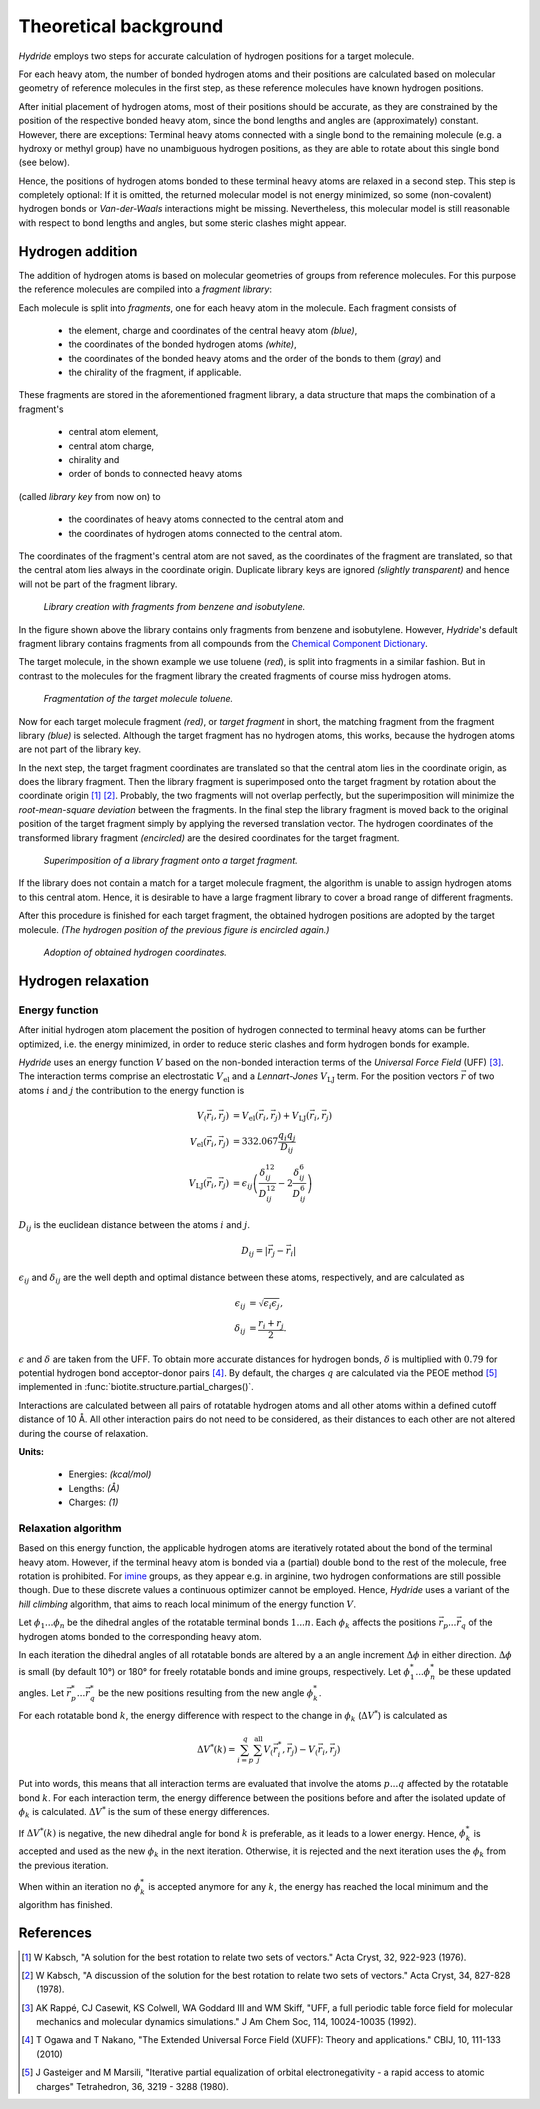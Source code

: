 .. This source code is part of the Hydride package and is distributed
   under the 3-Clause BSD License. Please see 'LICENSE.rst' for further
   information.

.. _theory:

Theoretical background
======================

*Hydride* employs two steps for accurate calculation of hydrogen positions for
a target molecule.

For each heavy atom, the number of bonded hydrogen atoms and their positions
are calculated based on molecular geometry of reference molecules in the first
step, as these reference molecules have known hydrogen positions.

After initial placement of hydrogen atoms, most of their positions should be
accurate, as they are constrained by the position of the respective bonded
heavy atom, since the bond lengths and angles are (approximately) constant.
However, there are exceptions:
Terminal heavy atoms connected with a single bond to the remaining molecule
(e.g. a hydroxy or methyl group) have no unambiguous hydrogen positions,
as they are able to rotate about this single bond (see below).

.. image:: /images/rotation_freedom.png
   :width: 800

Hence, the positions of hydrogen atoms bonded to these terminal heavy atoms
are relaxed in a second step.
This step is completely optional:
If it is omitted, the returned molecular model is not energy minimized, so
some (non-covalent) hydrogen bonds or *Van-der-Waals* interactions might be
missing.
Nevertheless, this molecular model is still reasonable with respect to
bond lengths and angles, but some steric clashes might appear.


Hydrogen addition
-----------------

The addition of hydrogen atoms is based on molecular geometries of groups from
reference molecules.
For this purpose the reference molecules are compiled into a
*fragment library*:

Each molecule is split into *fragments*, one for each heavy atom in the
molecule.
Each fragment consists of

   - the element, charge and coordinates of the central heavy atom *(blue)*,
   - the coordinates of the bonded hydrogen atoms *(white)*,
   - the coordinates of the bonded heavy atoms
     and the order of the bonds to them (*gray*) and
   - the chirality of the fragment, if applicable.

These fragments are stored in the aforementioned fragment library,
a data structure that maps the combination of a fragment's

   - central atom element,
   - central atom charge,
   - chirality and
   - order of bonds to connected heavy atoms

(called *library key* from now on) to

   - the coordinates of heavy atoms connected to the central atom and
   - the coordinates of hydrogen atoms connected to the central atom.

The coordinates of the fragment's central atom are not saved, as the
coordinates of the fragment are translated, so that the central atom lies
always in the coordinate origin.
Duplicate library keys are ignored *(slightly transparent)* and hence
will not be part of the fragment library.

.. figure:: /images/library.png
   :width: 800

   *Library creation with fragments from benzene and isobutylene.*

In the figure shown above the library contains only fragments from benzene and
isobutylene.
However, *Hydride*'s default fragment library contains fragments from
all compounds from the
`Chemical Component Dictionary <https://www.wwpdb.org/data/ccd>`_.

The target molecule, in the shown example we use toluene (*red*), is split into
fragments in a similar fashion.
But in contrast to the molecules for the fragment library the created
fragments of course miss hydrogen atoms.

.. figure:: /images/target_fragments.png
   :width: 800

   *Fragmentation of the target molecule toluene.*

Now for each target molecule fragment *(red)*, or *target fragment* in short,
the matching fragment from the fragment library *(blue)* is selected.
Although the target fragment has no hydrogen atoms, this works, because the
hydrogen atoms are not part of the library key.

In the next step, the target fragment coordinates are translated so that the
central atom lies in the coordinate origin, as does the library fragment.
Then the library fragment is superimposed onto the target fragment by rotation
about the coordinate origin [1]_ [2]_.
Probably, the two fragments will not overlap perfectly, but the superimposition
will minimize the *root-mean-square deviation* between the fragments.
In the final step the library fragment is moved back to the original position
of the target fragment simply by applying the reversed translation vector.
The hydrogen coordinates of the transformed library fragment *(encircled)* are
the desired coordinates for the target fragment.

.. figure:: /images/superimposition.png
   :width: 800

   *Superimposition of a library fragment onto a target fragment.*

If the library does not contain a match for a target molecule fragment, the
algorithm is unable to assign hydrogen atoms to this central atom.
Hence, it is desirable to have a large fragment library to cover a broad range
of different fragments.

After this procedure is finished for each target fragment, the obtained
hydrogen positions are adopted by the target molecule.
*(The hydrogen position of the previous figure is encircled again.)*

.. figure:: /images/position_adoption.png
   :width: 800

   *Adoption of obtained hydrogen coordinates.*


Hydrogen relaxation
-------------------

Energy function
^^^^^^^^^^^^^^^

After initial hydrogen atom placement the position of hydrogen connected to
terminal heavy atoms can be further optimized, i.e. the energy minimized,
in order to reduce steric clashes and form hydrogen bonds for example.

*Hydride* uses an energy function :math:`V` based on the non-bonded
interaction terms of the *Universal Force Field* (UFF) [3]_.
The interaction terms comprise an electrostatic :math:`V_\text{el}` and a
*Lennart-Jones* :math:`V_\text{LJ}` term.
For the position vectors :math:`\vec{r}` of two atoms :math:`i` and :math:`j`
the contribution to the energy function is

.. math::

   V_(\vec{r}_i, \vec{r}_j) &= 
      V_\text{el}(\vec{r}_i, \vec{r}_j) + V_\text{LJ}(\vec{r}_i, \vec{r}_j) \\
      V_\text{el}(\vec{r}_i, \vec{r}_j) &= 332.067 \frac{q_i q_j}{D_{ij}} \\
      V_\text{LJ}(\vec{r}_i, \vec{r}_j) &= \epsilon_{ij} \left(
       \frac{\delta_{ij}^{12}}{D_{ij}^{12}} - 2\frac{\delta_{ij}^6}{D_{ij}^6}
   \right)

:math:`D_{ij}` is the euclidean distance between the atoms :math:`i`
and :math:`j`.

.. math::

   D_{ij} = | \vec{r}_j - \vec{r}_i |

:math:`\epsilon_{ij}` and :math:`\delta_{ij}` are the well depth and optimal
distance between these atoms, respectively, and are calculated as

.. math::

   \epsilon_{ij} &= \sqrt{ \epsilon_i  \epsilon_j}, \\
   \delta_{ij}   &= \frac{r_i + r_j}{2}.

:math:`\epsilon` and :math:`\delta` are taken from the UFF.
To obtain more accurate distances for hydrogen bonds, :math:`\delta` is
multiplied with :math:`0.79` for potential hydrogen bond acceptor-donor
pairs [4]_.
By default, the charges :math:`q` are calculated via the PEOE method [5]_
implemented in :func:`biotite.structure.partial_charges()`.

Interactions are calculated between all pairs of rotatable hydrogen atoms
and all other atoms within a defined cutoff distance of 10 Å.
All other interaction pairs do not need to be considered, as their distances
to each other are not altered during the course of relaxation.

**Units:**

   - Energies: *(kcal/mol)*
   - Lengths: *(Å)*
   - Charges: *(1)*

Relaxation algorithm
^^^^^^^^^^^^^^^^^^^^

Based on this energy function, the applicable hydrogen atoms are iteratively
rotated about the bond of the terminal heavy atom.
However, if the terminal heavy atom is bonded via a (partial) double bond to
the rest of the molecule, free rotation is prohibited.
For `imine <https://en.wikipedia.org/wiki/Imine>`_ groups, as they appear e.g.
in arginine, two hydrogen conformations are still possible though.
Due to these discrete values a continuous optimizer cannot be employed.
Hence, *Hydride* uses a variant of the *hill climbing* algorithm, that aims
to reach local minimum of the energy function :math:`V`.

Let :math:`\phi_1 ... \phi_n` be the dihedral angles of the rotatable terminal
bonds :math:`1 ... n`.
Each :math:`\phi_k` affects the positions :math:`\vec{r}_p ... \vec{r}_q` of
the hydrogen atoms bonded to the corresponding heavy atom.

In each iteration the dihedral angles of all rotatable bonds are altered by a
an angle increment :math:`\Delta \phi` in either direction.
:math:`\Delta \phi` is small (by default 10°) or 180° for freely rotatable
bonds and imine groups, respectively.
Let :math:`\phi_1^* ... \phi_n^*` be these updated angles.
Let :math:`\vec{r}_p^* ... \vec{r}_q^*` be the new positions resulting from
the new angle :math:`\phi_k^*`.

For each rotatable bond :math:`k`, the energy difference with respect to the
change in :math:`\phi_k` (:math:`\Delta V^*`) is calculated as

.. math::

   \Delta V^*(k) =
      \sum_{i=p}^q \sum_j^\text{all} V_(\vec{r}_i^*, \vec{r}_j) - V_(\vec{r}_i, \vec{r}_j)

Put into words, this means that all interaction terms are evaluated that
involve the atoms :math:`p ... q` affected by the rotatable bond :math:`k`.
For each interaction term, the energy difference between the positions
before and after the isolated update of :math:`\phi_k` is calculated.
:math:`\Delta V^*` is the sum of these energy differences.

If :math:`\Delta V^*(k)` is negative, the new dihedral angle for bond :math:`k`
is preferable, as it leads to a lower energy. 
Hence, :math:`\phi_k^*` is accepted and used as the new :math:`\phi_k` in the
next iteration.
Otherwise, it is rejected and the next iteration uses the :math:`\phi_k` from
the previous iteration.

When within an iteration no :math:`\phi_k^*` is accepted anymore for any
:math:`k`, the energy has reached the local minimum and the algorithm has
finished.

References
----------

.. [1] W Kabsch,
   "A solution for the best rotation to relate two sets of vectors."
   Acta Cryst, 32, 922-923 (1976).
   
.. [2] W Kabsch,
   "A discussion of the solution for the best rotation to relate
   two sets of vectors."
   Acta Cryst, 34, 827-828 (1978).

.. [3] AK Rappé, CJ Casewit, KS Colwell, WA Goddard III and WM Skiff,
   "UFF, a full periodic table force field for molecular mechanics
   and molecular dynamics simulations."
   J Am Chem Soc, 114, 10024-10035 (1992).

.. [4] T Ogawa and T Nakano,
   "The Extended Universal Force Field (XUFF): Theory and applications."
   CBIJ, 10, 111-133 (2010)

.. [5] J Gasteiger and M Marsili,
   "Iterative partial equalization of orbital electronegativity - a
   rapid access to atomic charges"
   Tetrahedron, 36, 3219 - 3288 (1980).